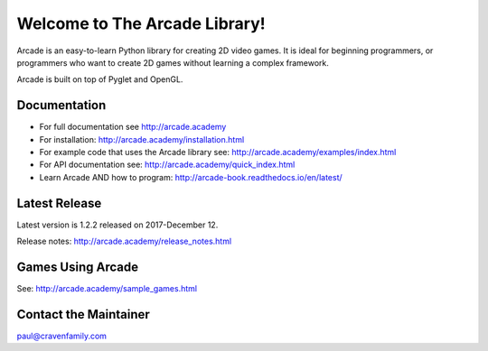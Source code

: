 Welcome to The Arcade Library!
==============================

Arcade is an easy-to-learn Python library for creating 2D video games.
It is ideal for beginning programmers, or programmers who want to create
2D games without learning a complex framework.

Arcade is built on top of Pyglet and OpenGL.

.. image:: https://travis-ci.org/pvcraven/arcade.svg?branch=master
    :target: https://travis-ci.org/pvcraven/arcade/builds
    :alt: Build Status

.. image:: https://coveralls.io/repos/github/pvcraven/arcade/badge.svg?branch=master
    :target: https://coveralls.io/github/pvcraven/arcade?branch=master
    :alt: Code Coverage

.. image:: https://img.shields.io/badge/PRs-welcome-brightgreen.svg?style=flat)
    :target: http://makeapullrequest.com
    :alt: Pull Requests Welcome

.. image:: https://img.shields.io/badge/first--timers--only-friendly-blue.svg
    :alt: first-timers-only Friendly
    :target: http://www.firsttimersonly.com/

Documentation
-------------

* For full documentation see http://arcade.academy
* For installation: http://arcade.academy/installation.html
* For example code that uses the Arcade library see: http://arcade.academy/examples/index.html
* For API documentation see: http://arcade.academy/quick_index.html
* Learn Arcade AND how to program: http://arcade-book.readthedocs.io/en/latest/

Latest Release
--------------

Latest version is 1.2.2 released on 2017-December 12.

Release notes: http://arcade.academy/release_notes.html

Games Using Arcade
------------------

See: http://arcade.academy/sample_games.html

Contact the Maintainer
----------------------

paul@cravenfamily.com

